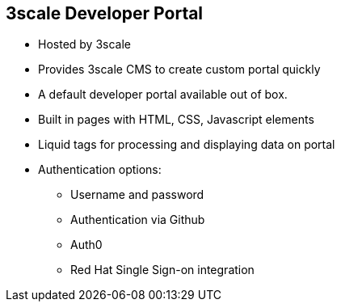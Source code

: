 :scrollbar:
:data-uri:
:noaudio:

== 3scale Developer Portal

* Hosted by 3scale 
* Provides 3scale CMS to create custom portal quickly
* A default developer portal available out of box.
* Built in pages with HTML, CSS, Javascript elements 
* Liquid tags for processing and displaying data on portal
* Authentication options:
** Username and password
** Authentication via Github
** Auth0
** Red Hat Single Sign-on integration

ifdef::showscript[]

=== Transcript


The developer portal is the site where developers can subscribe to APIs. From the developer portal, developers can manage their subscription, have access to their API key, create applications, access the interactive API documentation (ActiveDocs), see their API consumption, etc. The 3scale CMS, with its out of the box features allows to quickly create a developer portal with all what is required for on-boarding new customers. By default, 3scale generates a default developer portal with functionality for signup, dashboard, account pages, activedocs, etc. These can be customized as desired to meet the requirements of the API provider. 



endif::showscript[]
